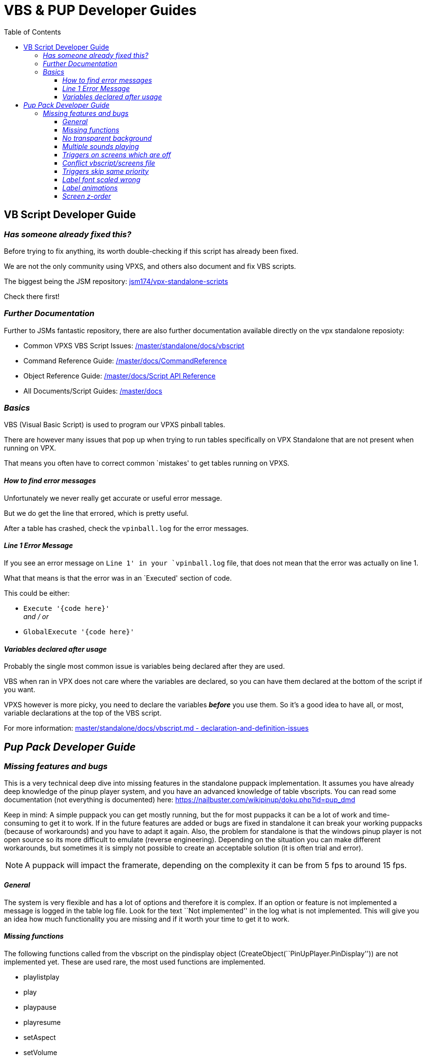 = VBS & PUP Developer Guides
:toc: left
:toclevels: 4
:icons: font

== VB Script Developer Guide

=== _Has someone already fixed this?_

Before trying to fix anything, its worth double-checking if this script
has already been fixed.

We are not the only community using VPXS, and others also document and
fix VBS scripts.

The biggest being the JSM repository:
https://github.com/jsm174/vpx-standalone-scripts[jsm174/vpx-standalone-scripts]

Check there first!

=== _Further Documentation_

Further to JSMs fantastic repository, there are also further
documentation available directly on the vpx standalone reposioty:

* Common VPXS VBS Script Issues:
https://github.com/vpinball/vpinball/blob/master/standalone/docs/vbscript.md[/master/standalone/docs/vbscript]
* Command Reference Guide:
https://github.com/vpinball/vpinball/blob/master/docs/CommandReference.txt[/master/docs/CommandReference]
* Object Reference Guide:
https://github.com/vpinball/vpinball/blob/master/docs/Script%20API%20Reference.md[/master/docs/Script
API Reference]
* All Documents/Script Guides:
https://github.com/vpinball/vpinball/tree/master/docs[/master/docs]


=== _Basics_

VBS (Visual Basic Script) is used to program our VPXS pinball tables.

There are however many issues that pop up when trying to run tables
specifically on VPX Standalone that are not present when running on VPX.

That means you often have to correct common `mistakes' to get tables
running on VPXS.

==== _How to find error messages_

Unfortunately we never really get accurate or useful error message.

But we do get the line that errored, which is pretty useful.

After a table has crashed, check the `vpinball.log` for the error
messages.

==== _Line 1 Error Message_

If you see an error message on `Line 1' in your `vpinball.log` file,
that does not mean that the error was actually on line 1.

What that means is that the error was in an `Executed' section of code.

This could be either:

- `Execute '{code here}'` +
 _and / or_
- `GlobalExecute '{code here}'`


==== _Variables declared after usage_

Probably the single most common issue is variables being declared after
they are used.

VBS when ran in VPX does not care where the variables are declared, so
you can have them declared at the bottom of the script if you want.

VPXS however is more picky, you need to declare the variables *_before_*
you use them. So it's a good idea to have all, or most, variable
declarations at the top of the VBS script.

For more information:
https://github.com/vpinball/vpinball/blob/master/standalone/docs/vbscript.md#declaration-and-definition-issues[master/standalone/docs/vbscript.md
- declaration-and-definition-issues]

== _Pup Pack Developer Guide_

=== _Missing features and bugs_

This is a very technical deep dive into missing features in the
standalone puppack implementation. It assumes you have already deep
knowledge of the pinup player system, and you have an advanced knowledge
of table vbscripts. You can read some documentation (not everything is
documented) here: https://nailbuster.com/wikipinup/doku.php?id=pup_dmd

Keep in mind: A simple puppack you can get mostly running, but the for
most puppacks it can be a lot of work and time-consuming to get it to
work. If in the future features are added or bugs are fixed in
standalone it can break your working puppacks (because of workarounds)
and you have to adapt it again. Also, the problem for standalone is that
the windows pinup player is not open source so its more difficult to
emulate (reverse engineering). Depending on the situation you can make
different workarounds, but sometimes it is simply not possible to create
an acceptable solution (it is often trial and error).

[NOTE]
====
A puppack will impact the framerate, depending on the complexity it can
be from 5 fps to around 15 fps.
====

==== _General_

The system is very flexible and has a lot of options and therefore it is
complex. If an option or feature is not implemented a message is logged
in the table log file. Look for the text ``Not implemented'' in the log
what is not implemented. This will give you an idea how much
functionality you are missing and if it worth your time to get it to
work.

==== _Missing functions_

The following functions called from the vbscript on the pindisplay
object (CreateObject(``PinUpPlayer.PinDisplay'')) are not implemented
yet. These are used rare, the most used functions are implemented.

* playlistplay
* play
* playpause
* playresume
* setAspect
* setVolume
* SetLength

==== _No transparent background_

A pup screen always has a black background, but this can also be
transparent (can generate performance issues?). This is a big problem
when also the B2S is used, you get blinking instead of two screens
laying on top of each other. When you have the following construction in
screens there are two problems:

====
ScreenNum,ScreenDes,PlayList,PlayFile,Loopit,Active,Priority,CustomPos +
2,Backglass,,,0,off,, +
11,"Backglass 2",bg,"Movie.mp4",0,ForceOn,,"2,19.5,17,60.9,58.5"
====

The backglass is turned off, but there is an extra screen 11 with custom
position on screen 2 with forceon option. At the moment because in
standalone the backglass is turned off everything is not displayed. This
is incorrect, because of forceon screen 11 should be shown on a
transparent backglass. This is a problem for example in Star Tours and
in Tom and Jerry table/puppack combination. This can be fixed to replace
off with show for screen 2, but then you have a black background.

==== _Multiple sounds playing_

There is a bug in the playstop function. Sometimes, e.g. a background
music is playing on a musiconly screen, when this function is called the
music is not stopped, but keeps playing and when the loop option is set,
this plays forever. This can also be the case when there is a stop
trigger. If this is called from the script a workaround can be to
disable the loop and force to play a sound with zero volume (fix used in
Space Cadet Galaxy Edition).

==== _Triggers on screens which are off_

A trigger on a screen which is turned off, is sometimes still played.
For instance there is a topper screen which is turned off (this has to
do with the different display layout you find in puppacks), but the
media is still started. Solution is to remove the screens which are
turned off and remove the triggers for this screen. But remember a
screen can be turned on from the script, and then it should not be
removed, unless it is a screen which should not be used anyway
(e.g. topper) but then also the script code has to be removed.

==== _Conflict vbscript/screens file_

Sometimes there is a screens.pup file but the same screens numbers are
also created from the script. This gives in standalone a conflict and is
handled wrong. The script should overrule the screens.pup. Workaround is
to combine the options from the script in the screens.pup file and
remove the script calls.

==== _Triggers skip same priority_

In triggers, you have the option SkipSamePrty which means that if the new
media has the same or lower priority as the currently playing media then
the new one is skipped. This is for when there are multiple triggers to
determine which one has to play and is the most important. At the moment
the problem is in standalone that this should only be done if there is
media playing, but in standalone this is also done if there is no media
playing. This means you are missing triggers. A workaround is to remove
the option, but then you get to many or the wrong one is playing. A
better workaround is to play around with the priorities, but this is a
lot of trial and error. You also have to play the table a lot to test the
triggers. I sometimes change the script to trigger the events
quicker/more easy.

==== _Label font scaled wrong_

Sometimes it works, sometimes it does not. When a text is displayed with
LabelSet function on a screen, which has a custom position,width and
height, sometimes the font size is wrong. A scaling factor has to be
applied. I have not found out yet when it works and when not. Workaround
is to apply the font scaling factor (have to calculated by hand) in the
script for all the LabelInit calls for this screen.

==== _Label animations_

A label can also have animations (e.g. blinking or motion) this is done
with a labelset with the option mt:1. This is not supported at the
moment (and diffcult to emulate). For example:

====
PuPlayer.LabelSet 2,"Service","Blinking text", 1,"\{'mt':1,'at':1,'fq':150,'len':1}"
====

These options are discarded but if the text is totally displayed wrong
you have to change mt:1 into mt:2, and you probably have to add options
(see mt:2 example above) to correct it. Of course, you are missing the
animation.

==== _Screen z-order_

This is important for the order in which the screens lay on top of each
other. There are screen options ForceBack (set it to the back), ForceOn
(always on top, always visible) and ForcePop (always on top, but only
shown if media is played). There are more. Standalone sometimes messes
up what should be in front/back. The only workaround is to play with the
different options in the screen definitions to try to get it in the
correct order.
